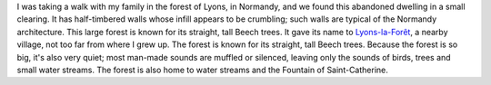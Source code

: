 .. title: Forest dwelling in Normandy
.. slug: forest-dwelling-in-normandy
.. date: 2014-01-28 11:43:41
.. tags: forest,Lyons-la-Forêt,Image,Photo
.. description: 
.. wp-status: publish

I was taking a walk with my family in the forest of Lyons, in Normandy, and we found this abandoned dwelling in a small clearing. It has half-timbered walls whose infill appears to be crumbling; such walls are typical of the Normandy architecture. This large forest is known for its straight, tall Beech trees. It gave its name to `Lyons-la-Forêt <https://en.wikipedia.org/wiki/Lyons-la-For%C3%AAt>`__, a nearby village, not too far from where I grew up. |forêt| The forest is known for its straight, tall Beech trees. Because the forest is so big, it's also very quiet; most man-made sounds are muffled or silenced, leaving only the sounds of birds, trees and small water streams. |Fontaine Sainte-Catherine| The forest is also home to water streams and the Fountain of Saint-Catherine.

.. |forêt| image:: /wp-content/uploads/2014/01/For%C3%AAt-de-Lyons-010-760x508.jpg
.. |Fontaine Sainte-Catherine| image:: /wp-content/uploads/2014/01/Fontaine-Sainte-Catherine-for%C3%AAt-de-Lyons-01-760x508.jpg
